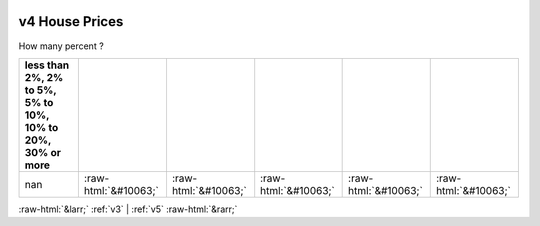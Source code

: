.. _v4:

 
 .. role:: raw-html(raw) 
        :format: html 

v4 House Prices
===============

How many percent ?

.. csv-table::
   :delim: |
   :header: less than 2%, 2% to 5%, 5% to 10%, 10% to 20%, 30% or more

           nan|:raw-html:`&#10063;`|:raw-html:`&#10063;`|:raw-html:`&#10063;`|:raw-html:`&#10063;`|:raw-html:`&#10063;`


:raw-html:`&larr;` :ref:`v3` | :ref:`v5` :raw-html:`&rarr;`
